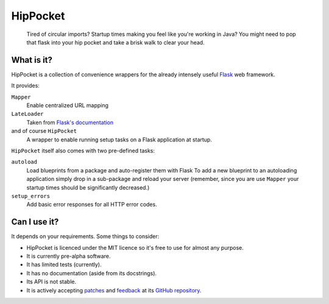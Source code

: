 ~~~~~~~~~
HipPocket
~~~~~~~~~

    Tired of circular imports? Startup times making you feel like you're working in Java?
    You might need to pop that flask into your hip pocket and take a brisk walk to clear your head.

What is it?
-----------

HipPocket is a collection of convenience wrappers for the already intensely useful Flask_ web framework.

It provides:

``Mapper``
    Enable centralized URL mapping

``LateLoader``
    Taken from `Flask's documentation`_

and of course ``HipPocket``
    A wrapper to enable running setup tasks on a Flask application at startup.

``HipPocket`` itself also comes with two pre-defined tasks:

``autoload``
    Load blueprints from a package and auto-register them with Flask
    To add a new blueprint to an autoloading application simply drop in a sub-package and reload your server
    (remember, since you are use ``Mapper`` your startup times should be significantly decreased.)

``setup_errors``
    Add basic error responses for all HTTP error codes.

Can I use it?
-------------

It depends on your requirements. Some things to consider:

* HipPocket is licenced under the MIT licence so it's free to use for almost any purpose.
* It is currently pre-alpha software.
* It has limited tests (currently).
* It has no documentation (aside from its docstrings).
* Its API is not stable.
* It is actively accepting `patches`_ and `feedback`_ at its `GitHub repository`_.


.. _Flask: http://flask.pocoo.org
.. _Flask's documentation: http://flask.pocoo.org/docs/patterns/lazyloading/
.. _GitHub repository: https://github.com/svieira/HipPocket
.. _patches: https://github.com/svieira/HipPocket/pulls
.. _feedback: https://github.com/svieira/HipPocket/issues